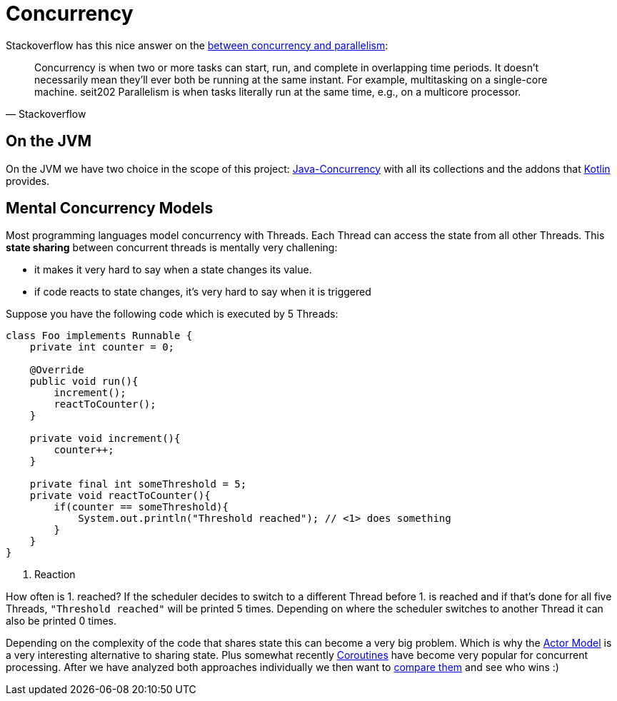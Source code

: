 = Concurrency

Stackoverflow has this nice answer on the link:https://stackoverflow.com/questions/1050222/what-is-the-difference-between-concurrency-and-parallelism[between concurrency and parallelism]:

[quote, Stackoverflow]
____
Concurrency is when two or more tasks can start, run, and complete in overlapping time periods. It doesn't necessarily mean they'll ever both be running at the same instant. For example, multitasking on a single-core machine.
seit202
Parallelism is when tasks literally run at the same time, e.g., on a multicore processor.
____

== On the JVM

On the JVM we have two choice in the scope of this project: link:java/Java-Concurrency.adoc[Java-Concurrency] with all its collections and the addons that link:kotlin/Kotlin-Concurrency.adoc[Kotlin] provides.

== Mental Concurrency Models

Most programming languages model concurrency with Threads. Each Thread can access the state from all other Threads. This *state sharing* between concurrent threads is mentally very challening:

* it makes it very hard to say when a state changes its value.
* if code reacts to state changes, it's very hard to say when it is triggered

Suppose you have the following code which is executed by 5 Threads:

[source,java]
----
class Foo implements Runnable {
    private int counter = 0;

    @Override
    public void run(){
        increment();
        reactToCounter();
    }

    private void increment(){
        counter++;
    }

    private final int someThreshold = 5;
    private void reactToCounter(){
        if(counter == someThreshold){
            System.out.println("Threshold reached"); // <1> does something
        }
    }
}
----
<1> Reaction


How often is 1. reached? If the scheduler decides to switch to a different Thread before 1. is reached and if that's done for all five Threads, `"Threshold reached"` will be printed 5 times. Depending on where the scheduler switches to another Thread it can also be printed 0 times.

Depending on the complexity of the code that shares state this can become a very big problem. Which is why the link:Actor-Model.adoc[Actor Model] is a very interesting alternative to sharing state. Plus somewhat recently link:Coroutine.adoc[Coroutines] have become very popular for concurrent processing. After we have analyzed both approaches individually we then want to link:Comparing-Akka-and-Coroutines.adoc[compare them] and see who wins :)